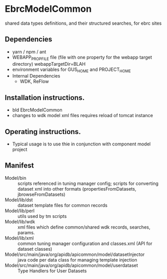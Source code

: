 * EbrcModelCommon

shared data types definitions, and their structured searches, for ebrc sites

** Dependencies

   + yarn / npm / ant
   + WEBAPP_PROP_FILE file (file with one property for the webapp target directory)
      webappTargetDir=BLAH
   + environment variables for GUS_HOME and PROJECT_HOME
   + Internal Dependencies
     + WDK, ReFlow

** Installation instructions.

   + bld EbrcModelCommon
   + changes to wdk model xml files requires reload of tomcat instance

** Operating instructions.

   + Typical usage is to use thie in conjunction with component model project

** Manifest

   + Model/bin :: scripts referenced in tuning manager config;  scripts for converting dataset xml into other formats (propertiesFromDatasets, jbrowseFromDatasets)
   + Model/lib/dst :: dataset template files for common records
   + Model/lib/perl :: utils used by tm scripts
   + Model/lib/wdk :: xml files which define common/shared wdk records, searches, params.
   + Model/lib/xml :: common tuning manager configuration and classes.xml (API for dataset classes)
   + Model/src/main/java/org/apidb/apicommon/model/datasetInjector :: java code per data class for managing template injection
   + Model/src/main/java/org/apidb/apicommon/model/userdataset :: Type Handlers for User Datasets


